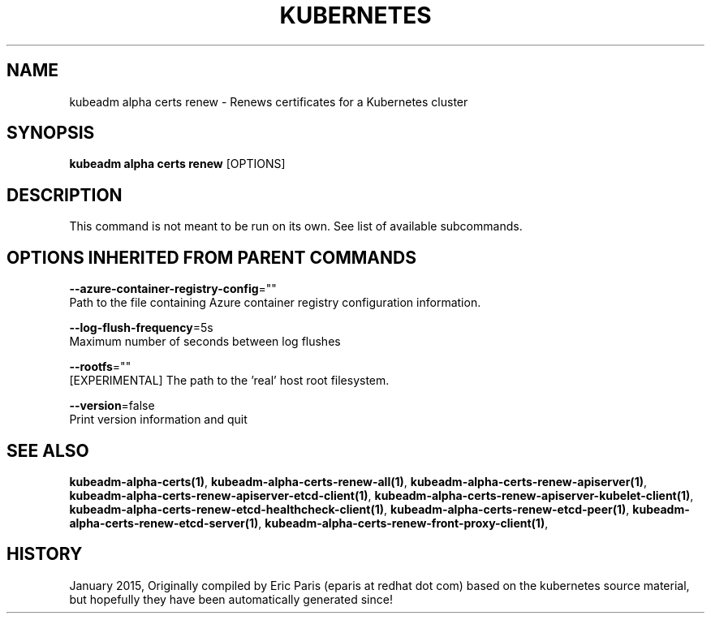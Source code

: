.TH "KUBERNETES" "1" " kubernetes User Manuals" "Eric Paris" "Jan 2015"  ""


.SH NAME
.PP
kubeadm alpha certs renew \- Renews certificates for a Kubernetes cluster


.SH SYNOPSIS
.PP
\fBkubeadm alpha certs renew\fP [OPTIONS]


.SH DESCRIPTION
.PP
This command is not meant to be run on its own. See list of available subcommands.


.SH OPTIONS INHERITED FROM PARENT COMMANDS
.PP
\fB\-\-azure\-container\-registry\-config\fP=""
    Path to the file containing Azure container registry configuration information.

.PP
\fB\-\-log\-flush\-frequency\fP=5s
    Maximum number of seconds between log flushes

.PP
\fB\-\-rootfs\fP=""
    [EXPERIMENTAL] The path to the 'real' host root filesystem.

.PP
\fB\-\-version\fP=false
    Print version information and quit


.SH SEE ALSO
.PP
\fBkubeadm\-alpha\-certs(1)\fP, \fBkubeadm\-alpha\-certs\-renew\-all(1)\fP, \fBkubeadm\-alpha\-certs\-renew\-apiserver(1)\fP, \fBkubeadm\-alpha\-certs\-renew\-apiserver\-etcd\-client(1)\fP, \fBkubeadm\-alpha\-certs\-renew\-apiserver\-kubelet\-client(1)\fP, \fBkubeadm\-alpha\-certs\-renew\-etcd\-healthcheck\-client(1)\fP, \fBkubeadm\-alpha\-certs\-renew\-etcd\-peer(1)\fP, \fBkubeadm\-alpha\-certs\-renew\-etcd\-server(1)\fP, \fBkubeadm\-alpha\-certs\-renew\-front\-proxy\-client(1)\fP,


.SH HISTORY
.PP
January 2015, Originally compiled by Eric Paris (eparis at redhat dot com) based on the kubernetes source material, but hopefully they have been automatically generated since!
